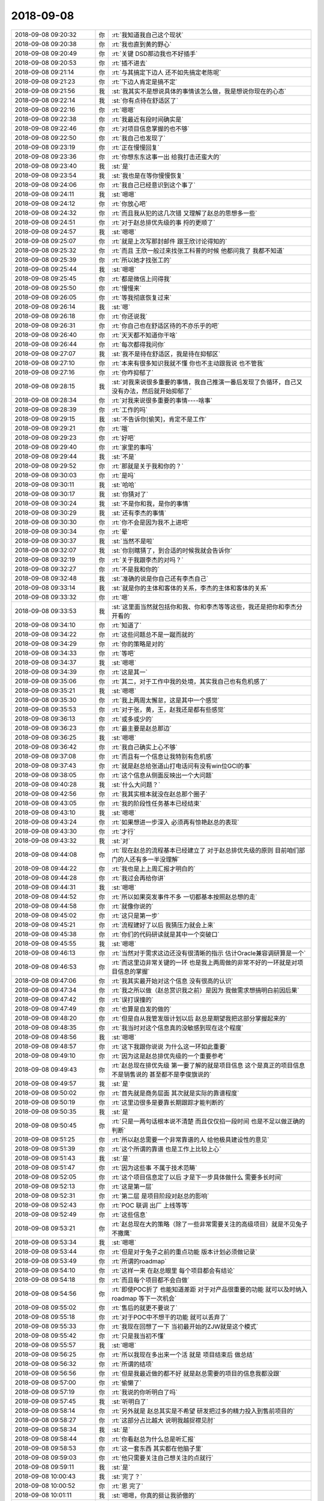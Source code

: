 2018-09-08
-------------

.. list-table::
   :widths: 25, 1, 60

   * - 2018-09-08 09:20:32
     - 你
     - :rt:`我知道我自己这个现状`
   * - 2018-09-08 09:20:38
     - 你
     - :rt:`我也直到黄的野心`
   * - 2018-09-08 09:20:49
     - 你
     - :rt:`关键 DSD那边我也不好插手`
   * - 2018-09-08 09:20:53
     - 你
     - :rt:`插不进去`
   * - 2018-09-08 09:21:14
     - 你
     - :rt:`与其搞定下边人 还不如先搞定老陈呢`
   * - 2018-09-08 09:21:23
     - 你
     - :rt:`下边人肯定是搞不定`
   * - 2018-09-08 09:21:56
     - 我
     - :st:`我其实不是想说具体的事情该怎么做，我是想说你现在的心态`
   * - 2018-09-08 09:22:14
     - 我
     - :st:`你有点待在舒适区了`
   * - 2018-09-08 09:22:16
     - 你
     - :rt:`嗯嗯`
   * - 2018-09-08 09:22:38
     - 你
     - :rt:`我最近有段时间确实是`
   * - 2018-09-08 09:22:46
     - 你
     - :rt:`对项目信息掌握的也不够`
   * - 2018-09-08 09:22:50
     - 你
     - :rt:`我自己也发现了`
   * - 2018-09-08 09:23:19
     - 你
     - :rt:`正在慢慢回复`
   * - 2018-09-08 09:23:36
     - 你
     - :rt:`你想东东这事一出  给我打击还蛮大的`
   * - 2018-09-08 09:23:40
     - 我
     - :st:`是`
   * - 2018-09-08 09:23:54
     - 我
     - :st:`我也是在等你慢慢恢复`
   * - 2018-09-08 09:24:06
     - 你
     - :rt:`我自己已经意识到这个事了`
   * - 2018-09-08 09:24:11
     - 我
     - :st:`嗯嗯`
   * - 2018-09-08 09:24:12
     - 你
     - :rt:`你放心吧`
   * - 2018-09-08 09:24:32
     - 你
     - :rt:`而且我从犯的这几次错 又理解了赵总的思想多一些`
   * - 2018-09-08 09:24:51
     - 你
     - :rt:`对于赵总排优先级的事 捋的更顺了`
   * - 2018-09-08 09:24:57
     - 我
     - :st:`嗯嗯`
   * - 2018-09-08 09:25:07
     - 你
     - :rt:`就是上次写那封邮件 跟王欣讨论得知的`
   * - 2018-09-08 09:25:32
     - 你
     - :rt:`而且 王欣一般过来找张工科普的时候 他都问我了 我都不知道`
   * - 2018-09-08 09:25:39
     - 你
     - :rt:`所以她才找张工的`
   * - 2018-09-08 09:25:44
     - 我
     - :st:`嗯嗯`
   * - 2018-09-08 09:25:45
     - 你
     - :rt:`都是微信上问得我`
   * - 2018-09-08 09:25:50
     - 你
     - :rt:`慢慢来`
   * - 2018-09-08 09:26:05
     - 你
     - :rt:`等我彻底恢复过来`
   * - 2018-09-08 09:26:14
     - 我
     - :st:`嗯`
   * - 2018-09-08 09:26:18
     - 你
     - :rt:`你还说我`
   * - 2018-09-08 09:26:31
     - 你
     - :rt:`你自己也在舒适区待的不亦乐乎的吧`
   * - 2018-09-08 09:26:40
     - 你
     - :rt:`天天都不知道你干啥`
   * - 2018-09-08 09:26:44
     - 你
     - :rt:`每次都得我问你`
   * - 2018-09-08 09:27:07
     - 我
     - :st:`我不是待在舒适区，我是待在抑郁区`
   * - 2018-09-08 09:27:10
     - 你
     - :rt:`本来有很多知识我就不懂 你也不主动跟我说 也不管我`
   * - 2018-09-08 09:27:16
     - 你
     - :rt:`你咋抑郁了`
   * - 2018-09-08 09:28:15
     - 我
     - :st:`对我来说很多重要的事情，我自己推演一番后发现了负循环，自己又没有办法，然后就开始抑郁了`
   * - 2018-09-08 09:28:34
     - 你
     - :rt:`对我来说很多重要的事情----啥事`
   * - 2018-09-08 09:28:39
     - 你
     - :rt:`工作的吗`
   * - 2018-09-08 09:29:15
     - 我
     - :st:`不告诉你[偷笑]，肯定不是工作`
   * - 2018-09-08 09:29:21
     - 你
     - :rt:`哦`
   * - 2018-09-08 09:29:23
     - 你
     - :rt:`好吧`
   * - 2018-09-08 09:29:40
     - 你
     - :rt:`家里的事吗`
   * - 2018-09-08 09:29:44
     - 我
     - :st:`不是`
   * - 2018-09-08 09:29:52
     - 你
     - :rt:`那就是关于我和你的？`
   * - 2018-09-08 09:30:03
     - 你
     - :rt:`是吗`
   * - 2018-09-08 09:30:11
     - 我
     - :st:`哈哈`
   * - 2018-09-08 09:30:17
     - 我
     - :st:`你猜对了`
   * - 2018-09-08 09:30:24
     - 我
     - :st:`不是你和我，是你的事情`
   * - 2018-09-08 09:30:29
     - 我
     - :st:`还有李杰的事情`
   * - 2018-09-08 09:30:30
     - 你
     - :rt:`你不会是因为我不上进吧`
   * - 2018-09-08 09:30:34
     - 你
     - :rt:`晕`
   * - 2018-09-08 09:30:37
     - 我
     - :st:`当然不是啦`
   * - 2018-09-08 09:32:07
     - 我
     - :st:`你别瞎猜了，到合适的时候我就会告诉你`
   * - 2018-09-08 09:32:19
     - 你
     - :rt:`关于我跟李杰的对吗？`
   * - 2018-09-08 09:32:27
     - 你
     - :rt:`不是我和你的`
   * - 2018-09-08 09:32:48
     - 我
     - :st:`准确的说是你自己还有李杰自己`
   * - 2018-09-08 09:33:14
     - 我
     - :st:`就是你的主体和客体的关系，李杰的主体和客体的关系`
   * - 2018-09-08 09:33:32
     - 你
     - :rt:`嗯`
   * - 2018-09-08 09:33:53
     - 我
     - :st:`这里面当然就包括你和我、你和李杰等等这些，我还是把你和李杰分开看的`
   * - 2018-09-08 09:34:10
     - 你
     - :rt:`知道了`
   * - 2018-09-08 09:34:22
     - 你
     - :rt:`这些问题总不是一蹴而就的`
   * - 2018-09-08 09:34:29
     - 你
     - :rt:`你的策略是对的`
   * - 2018-09-08 09:34:33
     - 你
     - :rt:`等吧`
   * - 2018-09-08 09:34:37
     - 我
     - :st:`嗯嗯`
   * - 2018-09-08 09:34:39
     - 你
     - :rt:`这是其一`
   * - 2018-09-08 09:35:06
     - 你
     - :rt:`其二，对于工作中我的处境，其实我自己也有危机感了`
   * - 2018-09-08 09:35:21
     - 我
     - :st:`嗯嗯`
   * - 2018-09-08 09:35:30
     - 你
     - :rt:`我上两周太懈怠，这是其中一个感觉`
   * - 2018-09-08 09:35:53
     - 你
     - :rt:`对于张，黄，王，赵我还是都有些感觉`
   * - 2018-09-08 09:36:13
     - 你
     - :rt:`或多或少的`
   * - 2018-09-08 09:36:23
     - 你
     - :rt:`最主要是赵总那边`
   * - 2018-09-08 09:36:25
     - 我
     - :st:`嗯嗯`
   * - 2018-09-08 09:36:42
     - 你
     - :rt:`我自己确实上心不够`
   * - 2018-09-08 09:37:08
     - 你
     - :rt:`而且有一个信息让我特别有危机感`
   * - 2018-09-08 09:37:43
     - 你
     - :rt:`就是赵总给张道山打电话问有没有win位GCI的事`
   * - 2018-09-08 09:38:05
     - 你
     - :rt:`这个信息从侧面反映出一个大问题`
   * - 2018-09-08 09:40:28
     - 我
     - :st:`什么大问题？`
   * - 2018-09-08 09:42:56
     - 你
     - :rt:`我其实根本就没在赵总那个圈子`
   * - 2018-09-08 09:43:05
     - 你
     - :rt:`我的阶段性任务基本已经结束`
   * - 2018-09-08 09:43:10
     - 我
     - :st:`嗯嗯`
   * - 2018-09-08 09:43:24
     - 你
     - :rt:`如果想进一步深入 必须再有惊艳赵总的表现`
   * - 2018-09-08 09:43:30
     - 你
     - :rt:`才行`
   * - 2018-09-08 09:43:32
     - 我
     - :st:`对`
   * - 2018-09-08 09:44:08
     - 你
     - :rt:`现在赵总的流程基本已经建立了 对于赵总排优先级的原则 目前咱们部门的人还有多一半没理解`
   * - 2018-09-08 09:44:22
     - 你
     - :rt:`我也是上上周汇报才明白的`
   * - 2018-09-08 09:44:28
     - 你
     - :rt:`我过会再给你讲`
   * - 2018-09-08 09:44:31
     - 我
     - :st:`嗯嗯`
   * - 2018-09-08 09:44:52
     - 你
     - :rt:`所以如果突发事件不多 一切都基本按照赵总想的走`
   * - 2018-09-08 09:44:58
     - 你
     - :rt:`就像你说的`
   * - 2018-09-08 09:45:02
     - 你
     - :rt:`这只是第一步`
   * - 2018-09-08 09:45:21
     - 你
     - :rt:`流程建好了以后 我猜压力就会上来`
   * - 2018-09-08 09:45:38
     - 你
     - :rt:`你们的代码研读就是其中一个突破口`
   * - 2018-09-08 09:45:55
     - 我
     - :st:`嗯嗯`
   * - 2018-09-08 09:46:13
     - 你
     - :rt:`当然对于需求这边还没有很清晰的指示 估计Oracle兼容调研算是一个`
   * - 2018-09-08 09:46:53
     - 你
     - :rt:`而这里边非常关键的一环 也是我上两周做的非常不好的一环就是对项目信息的掌握`
   * - 2018-09-08 09:47:06
     - 你
     - :rt:`我其实最开始对这个信息 没有很高的认识`
   * - 2018-09-08 09:47:34
     - 你
     - :rt:`我之所以做（赵总赏识我之前）是因为 我做需求想搞明白前因后果`
   * - 2018-09-08 09:47:42
     - 你
     - :rt:`误打误撞的`
   * - 2018-09-08 09:47:49
     - 你
     - :rt:`也算是自发的做的`
   * - 2018-09-08 09:48:20
     - 你
     - :rt:`但是自从我管发版计划以后 赵总是期望我把这部分掌握起来的`
   * - 2018-09-08 09:48:35
     - 你
     - :rt:`我当时对这个信息真的没敏感到现在这个程度`
   * - 2018-09-08 09:48:56
     - 我
     - :st:`嗯嗯`
   * - 2018-09-08 09:48:57
     - 你
     - :rt:`这下我跟你说说 为什么这一环如此重要`
   * - 2018-09-08 09:49:10
     - 你
     - :rt:`因为这是赵总排优先级的一个重要参考`
   * - 2018-09-08 09:49:43
     - 你
     - :rt:`赵总现在排优先级 第一要了解的就是项目信息 这个是真正的项目信息 不是销售说的 甚至都不是李俊旗说的`
   * - 2018-09-08 09:49:57
     - 我
     - :st:`是`
   * - 2018-09-08 09:50:02
     - 你
     - :rt:`首先就是商务层面 其次就是实际的靠谱程度`
   * - 2018-09-08 09:50:19
     - 你
     - :rt:`这里边很多是要靠长期跟踪才能判断的`
   * - 2018-09-08 09:50:35
     - 我
     - :st:`是`
   * - 2018-09-08 09:50:45
     - 你
     - :rt:`只是一两句话根本说不清楚 而且仅仅掐一段时间 也是不足以做正确的判断`
   * - 2018-09-08 09:51:25
     - 你
     - :rt:`所以赵总需要一个非常靠谱的人 给他极具建设性的意见`
   * - 2018-09-08 09:51:39
     - 你
     - :rt:`这个所谓的靠谱 也是工作上比较上心`
   * - 2018-09-08 09:51:43
     - 我
     - :st:`是`
   * - 2018-09-08 09:51:47
     - 你
     - :rt:`因为这些事 不属于技术范畴`
   * - 2018-09-08 09:52:05
     - 你
     - :rt:`这个项目信息定了以后 才是下一步具体做什么 需要多长时间`
   * - 2018-09-08 09:52:13
     - 你
     - :rt:`这是第一层`
   * - 2018-09-08 09:52:31
     - 你
     - :rt:`第二层 是项目阶段对赵总的影响`
   * - 2018-09-08 09:52:43
     - 你
     - :rt:`POC 联调 出厂 上线等等`
   * - 2018-09-08 09:52:49
     - 你
     - :rt:`这些信息`
   * - 2018-09-08 09:53:21
     - 你
     - :rt:`赵总现在大的策略（除了一些非常需要关注的高级项目）就是不见兔子不撒鹰`
   * - 2018-09-08 09:53:34
     - 我
     - :st:`嗯嗯`
   * - 2018-09-08 09:53:44
     - 你
     - :rt:`但是对于兔子之前的重点功能 版本计划必须做记录`
   * - 2018-09-08 09:53:49
     - 你
     - :rt:`所谓的roadmap`
   * - 2018-09-08 09:54:10
     - 你
     - :rt:`这样一来 在赵总眼里 每个项目都会有结论`
   * - 2018-09-08 09:54:18
     - 你
     - :rt:`而且每个项目都不会白做`
   * - 2018-09-08 09:54:56
     - 你
     - :rt:`即使POC折了 也能知道差距 对于对产品很重要的功能 就可以及时纳入roadmap 等下一次机会`
   * - 2018-09-08 09:55:02
     - 你
     - :rt:`售后的就更不要说了`
   * - 2018-09-08 09:55:18
     - 你
     - :rt:`对于POC中不想干的功能 就可以丢弃了`
   * - 2018-09-08 09:55:33
     - 你
     - :rt:`我现在回想了一下 当初最开始的ZJW就是这个模式`
   * - 2018-09-08 09:55:42
     - 你
     - :rt:`只是我当初不懂`
   * - 2018-09-08 09:55:57
     - 我
     - :st:`嗯嗯`
   * - 2018-09-08 09:56:25
     - 你
     - :rt:`所以我现在多出来一个活 就是 项目结束后 做总结`
   * - 2018-09-08 09:56:32
     - 你
     - :rt:`所谓的结项`
   * - 2018-09-08 09:56:56
     - 你
     - :rt:`但是我最近做的都不好 就是赵总需要的项目的信息我都没跟`
   * - 2018-09-08 09:57:00
     - 你
     - :rt:`偷懒了`
   * - 2018-09-08 09:57:19
     - 你
     - :rt:`我说的你听明白了吗`
   * - 2018-09-08 09:57:45
     - 我
     - :st:`听明白了`
   * - 2018-09-08 09:58:14
     - 你
     - :rt:`另外就是 赵总其实是不希望 研发把过多的精力投入到售前项目的`
   * - 2018-09-08 09:58:27
     - 你
     - :rt:`这部分占比越大 说明我越捉襟见肘`
   * - 2018-09-08 09:58:34
     - 我
     - :st:`是`
   * - 2018-09-08 09:58:44
     - 你
     - :rt:`你看赵总为什么总是听汇报`
   * - 2018-09-08 09:58:53
     - 你
     - :rt:`这一套东西 其实都在他脑子里`
   * - 2018-09-08 09:59:03
     - 你
     - :rt:`他只需要关注自己想关注的点就行`
   * - 2018-09-08 09:59:11
     - 我
     - :st:`是`
   * - 2018-09-08 10:00:43
     - 我
     - :st:`完了？`
   * - 2018-09-08 10:00:52
     - 你
     - :rt:`恩 完了`
   * - 2018-09-08 10:01:11
     - 我
     - :st:`嗯嗯，你真的挺让我骄傲的`
   * - 2018-09-08 10:01:16
     - 你
     - :rt:`啊`
   * - 2018-09-08 10:01:27
     - 你
     - :rt:`我因为你要说 我说的这些你都知道呢`
   * - 2018-09-08 10:01:30
     - 你
     - :rt:`呜呜`
   * - 2018-09-08 10:01:38
     - 我
     - :st:`你分析的都非常对`
   * - 2018-09-08 10:01:44
     - 你
     - :rt:`但是。。。。`
   * - 2018-09-08 10:01:46
     - 你
     - :rt:`有吗`
   * - 2018-09-08 10:01:59
     - 你
     - :rt:`这些是我这两周才发现的`
   * - 2018-09-08 10:02:07
     - 你
     - :rt:`你以前知不知道都无所谓啦`
   * - 2018-09-08 10:02:15
     - 你
     - :rt:`但是对于我 变得清晰很多`
   * - 2018-09-08 10:02:21
     - 我
     - :st:`嗯嗯`
   * - 2018-09-08 10:02:29
     - 你
     - :rt:`我现在都能猜出 优先级会 赵总基本问得问题`
   * - 2018-09-08 10:02:58
     - 你
     - :rt:`以前都没想过 就那次王欣给我一个to do 我一直问王欣怎么回事 才捋顺的`
   * - 2018-09-08 10:03:06
     - 我
     - :st:`嗯嗯`
   * - 2018-09-08 10:03:21
     - 我
     - :st:`你现在工作中的能力没有问题，特别强`
   * - 2018-09-08 10:03:40
     - 你
     - :rt:`我想当面跟你说下这些东西`
   * - 2018-09-08 10:03:41
     - 我
     - :st:`我也就是提醒和督促一下[呲牙]`
   * - 2018-09-08 10:03:47
     - 你
     - :rt:`打字说不太清楚的其实`
   * - 2018-09-08 10:03:58
     - 我
     - :st:`不用了，你说的已经非常清楚了`
   * - 2018-09-08 10:04:04
     - 你
     - :rt:`哦`
   * - 2018-09-08 10:04:38
     - 我
     - :st:`细节其实不重要，重要的是已经学会了从蛛丝马迹中去找背后的道`
   * - 2018-09-08 10:05:05
     - 我
     - :st:`这些事情你就按照你的想法去做就行，我相信你一定能做好`
   * - 2018-09-08 10:05:25
     - 我
     - :st:`这也是你让我感到骄傲的地方`
   * - 2018-09-08 10:05:37
     - 我
     - :st:`你自己现在独当一面没有问题了`
   * - 2018-09-08 10:06:43
     - 我
     - :st:`你的短板还是在具体的战术和技术上，战术你自己需要磨练，多做做就好了。技术我可以给你补`
   * - 2018-09-08 10:06:52
     - 你
     - :rt:`是啊`
   * - 2018-09-08 10:07:10
     - 你
     - :rt:`关键对于这两周 说实话我对我自己都很失望`
   * - 2018-09-08 10:07:13
     - 你
     - :rt:`唉`
   * - 2018-09-08 10:07:19
     - 你
     - :rt:`只能等以后的机会了`
   * - 2018-09-08 10:07:31
     - 我
     - :st:`嗯嗯`
   * - 2018-09-08 10:07:49
     - 我
     - :st:`这也是我现在一直有点担忧的一个点`
   * - 2018-09-08 10:08:06
     - 我
     - :st:`就是你自己的认知已经有一定的高度了`
   * - 2018-09-08 10:09:05
     - 我
     - :st:`同时也有一个副作用就是边界不清晰，你这两周的懈怠其实是你自己内心恐惧造成的，而这个恐惧不是工作中的`
   * - 2018-09-08 10:09:14
     - 你
     - :rt:`是`
   * - 2018-09-08 10:09:16
     - 你
     - :rt:`没错`
   * - 2018-09-08 10:09:35
     - 你
     - :rt:`而且这个恐惧影响了我的工作 我自己都没发现`
   * - 2018-09-08 10:09:39
     - 你
     - :rt:`你说多神奇`
   * - 2018-09-08 10:09:46
     - 你
     - :rt:`简直了`
   * - 2018-09-08 10:10:17
     - 我
     - :st:`哈哈，这不正好证明你现在是第二层吗`
   * - 2018-09-08 10:10:32
     - 我
     - :st:`山和水分不清，互相有影响`
   * - 2018-09-08 10:11:06
     - 你
     - :rt:`是`
   * - 2018-09-08 10:11:08
     - 你
     - :rt:`没错`
   * - 2018-09-08 10:11:17
     - 你
     - :rt:`但是我先有感觉`
   * - 2018-09-08 10:11:27
     - 你
     - :rt:`尽量下次不再犯错`
   * - 2018-09-08 10:12:22
     - 我
     - :st:`尽量下次不再犯错——哈哈，你的说法有点问题`
   * - 2018-09-08 10:12:35
     - 你
     - :rt:`啥问题`
   * - 2018-09-08 10:13:04
     - 我
     - :st:`你这次犯错是因为你自己的潜意识造成的，不是你自己能控制的了的`
   * - 2018-09-08 10:13:22
     - 你
     - :rt:`我知道啊`
   * - 2018-09-08 10:13:30
     - 你
     - :rt:`但是如果我直到自己这个问题`
   * - 2018-09-08 10:13:34
     - 你
     - :rt:`下次保持高度觉知`
   * - 2018-09-08 10:13:39
     - 你
     - :rt:`没准可以避免`
   * - 2018-09-08 10:13:51
     - 你
     - :rt:`这个需要锻炼`
   * - 2018-09-08 10:14:07
     - 你
     - :rt:`不是一蹴而就的 我理解是个实践的过程`
   * - 2018-09-08 10:14:25
     - 我
     - :st:`嗯嗯，要点还是要提高层次`
   * - 2018-09-08 10:14:33
     - 你
     - :rt:`恩`
   * - 2018-09-08 10:14:52
     - 你
     - :rt:`层次太难提高了`
   * - 2018-09-08 10:15:06
     - 你
     - :rt:`我再说说为什么赵总给张工打电话问GCI的事吧`
   * - 2018-09-08 10:15:10
     - 我
     - :st:`嗯嗯`
   * - 2018-09-08 10:15:13
     - 你
     - :rt:`我这么敏感吧`
   * - 2018-09-08 10:15:29
     - 你
     - :rt:`正如我刚才说的 其实我并没有进入赵总的圈子`
   * - 2018-09-08 10:15:51
     - 你
     - :rt:`包括我刚才说的 那一套项目信息的东西 都在赵总给我的定义的范畴`
   * - 2018-09-08 10:16:07
     - 你
     - :rt:`我做的好 才刚刚符合赵总的预期`
   * - 2018-09-08 10:16:29
     - 你
     - :rt:`如果我三番五次的做不好 下场就是赵总可能会另谋他人了`
   * - 2018-09-08 10:16:43
     - 你
     - :rt:`但是我的野心哪能止步于此`
   * - 2018-09-08 10:16:50
     - 我
     - :st:`嗯嗯`
   * - 2018-09-08 10:16:51
     - 你
     - :rt:`我是希望能进入赵总圈子的`
   * - 2018-09-08 10:17:12
     - 你
     - :rt:`我希望对于版本相关的一切 都把握在我手里`
   * - 2018-09-08 10:17:20
     - 我
     - :st:`没错`
   * - 2018-09-08 10:17:29
     - 你
     - :rt:`张工变成真正的L3`
   * - 2018-09-08 10:17:35
     - 你
     - :rt:`或者我的技术顾问`
   * - 2018-09-08 10:17:46
     - 你
     - :rt:`这才是我比较懊恼的事`
   * - 2018-09-08 10:17:58
     - 你
     - :rt:`第一 我根本没达到赵总的要求`
   * - 2018-09-08 10:18:02
     - 你
     - :rt:`何谈舒适区`
   * - 2018-09-08 10:18:20
     - 你
     - :rt:`第二 我达到要求以后 才是下不个惊艳赵总的开始`
   * - 2018-09-08 10:18:27
     - 你
     - :rt:`现在还远远没够`
   * - 2018-09-08 10:18:51
     - 你
     - :rt:`这也算是赵总给我敲了警钟吧`
   * - 2018-09-08 10:19:16
     - 你
     - :rt:`虽然他无心 可能他都不会想起我 呵呵 但是我还是通过这个事反思到了这些`
   * - 2018-09-08 10:19:25
     - 你
     - :rt:`你看我想的对吗`
   * - 2018-09-08 10:20:10
     - 我
     - :st:`说的都对，只是有个情绪不好，就是你有点自责了`
   * - 2018-09-08 10:20:19
     - 你
     - :rt:`我没有自责`
   * - 2018-09-08 10:20:41
     - 你
     - :rt:`也算是吧`
   * - 2018-09-08 10:20:52
     - 你
     - :rt:`关键我自己在此之前根本没意识到`
   * - 2018-09-08 10:21:03
     - 你
     - :rt:`我还觉得自己做的挺好呢`
   * - 2018-09-08 10:21:04
     - 你
     - :rt:`哈哈`
   * - 2018-09-08 10:21:37
     - 我
     - :st:`嗯嗯`
   * - 2018-09-08 10:21:45
     - 我
     - :st:`你说完了吗`
   * - 2018-09-08 10:21:51
     - 你
     - :rt:`说完了`
   * - 2018-09-08 10:22:07
     - 我
     - :st:`我说两点`
   * - 2018-09-08 10:22:58
     - 我
     - :st:`第一，就是你自己的这些分析都没有错，甚至可以说非常优秀。这些分析以前都是我带着你做的。现在你自己就做到了，我也不能比你做的更好了`
   * - 2018-09-08 10:23:30
     - 你
     - .. image:: images/4c0943afe52b74406ae2fba8d28b3e26.gif
          :width: 100px
   * - 2018-09-08 10:23:48
     - 我
     - :st:`特别是这次是你自己感觉出来异常以后分析的，这个非常非常棒👍`
   * - 2018-09-08 10:24:06
     - 你
     - :rt:`算是反思吧`
   * - 2018-09-08 10:24:10
     - 你
     - .. image:: images/1362ee79ddd5f7cbfd507d2610a9dde6.gif
          :width: 100px
   * - 2018-09-08 10:24:19
     - 我
     - :st:`哈哈`
   * - 2018-09-08 10:24:22
     - 你
     - :rt:`你快别夸我了 我会骄傲的`
   * - 2018-09-08 10:24:42
     - 我
     - :st:`哈哈，我都骄傲了，你骄傲一下怕啥呀`
   * - 2018-09-08 10:25:02
     - 你
     - :rt:`说实在的 我自己也觉得很骄傲 我认为我想到的这些 连老陈都不一定想明白`
   * - 2018-09-08 10:25:08
     - 你
     - :rt:`更别提黄军雷了`
   * - 2018-09-08 10:25:13
     - 我
     - :st:`嗯嗯`
   * - 2018-09-08 10:25:18
     - 你
     - :rt:`他的心思根本没在这些大事上`
   * - 2018-09-08 10:25:30
     - 你
     - :rt:`总是在那些细小的战术上`
   * - 2018-09-08 10:25:33
     - 我
     - :st:`是`
   * - 2018-09-08 10:25:59
     - 你
     - :rt:`你再看看我说的`
   * - 2018-09-08 10:26:06
     - 你
     - :rt:`逻辑还蛮长的`
   * - 2018-09-08 10:26:12
     - 我
     - :st:`嗯嗯`
   * - 2018-09-08 10:26:29
     - 我
     - :st:`这种逻辑分析对你来说已经是小菜一碟了`
   * - 2018-09-08 10:26:36
     - 你
     - :rt:`在赵总眼里 项目的阶段比什么都重要`
   * - 2018-09-08 10:26:43
     - 你
     - :rt:`这是他关注的最高层信息`
   * - 2018-09-08 10:26:46
     - 我
     - :st:`是`
   * - 2018-09-08 10:27:13
     - 你
     - :rt:`加上现在人力不足 他更想把人力都投到售后和产品自主开发上`
   * - 2018-09-08 10:27:27
     - 你
     - :rt:`POC能应付就应付`
   * - 2018-09-08 10:27:31
     - 我
     - :st:`嗯嗯`
   * - 2018-09-08 10:27:42
     - 你
     - :rt:`你以后也注意观察赵总的想法`
   * - 2018-09-08 10:27:49
     - 你
     - :rt:`验证我的说法`
   * - 2018-09-08 10:28:00
     - 我
     - :st:`嗯嗯`
   * - 2018-09-08 10:28:44
     - 我
     - :st:`我现在说说第二点`
   * - 2018-09-08 10:28:52
     - 你
     - :rt:`好啊好`
   * - 2018-09-08 10:29:08
     - 我
     - :st:`第二点就比较复杂了`
   * - 2018-09-08 10:29:22
     - 我
     - :st:`先从你的自责说起吧`
   * - 2018-09-08 10:29:30
     - 你
     - :rt:`好`
   * - 2018-09-08 10:29:46
     - 我
     - :st:`其实这件事情你本没有必要自责`
   * - 2018-09-08 10:30:11
     - 我
     - :st:`你自责的心理动机其实还是来源于你潜意识的恐惧`
   * - 2018-09-08 10:31:35
     - 我
     - :st:`简单点说就是你关注到的是自己犯了一个错误，然后通过自责减低自己的罪恶感。而把罪恶感和错误挂钩的是你经历过的教育`
   * - 2018-09-08 10:32:29
     - 你
     - :rt:`你的意思是我犯错误所以有罪恶感`
   * - 2018-09-08 10:32:42
     - 你
     - :rt:`然后我用自责减低自己的罪恶感`
   * - 2018-09-08 10:32:44
     - 你
     - :rt:`是这意思`
   * - 2018-09-08 10:32:49
     - 我
     - :st:`不是`
   * - 2018-09-08 10:32:53
     - 我
     - :st:`这个有点绕`
   * - 2018-09-08 10:33:02
     - 你
     - :rt:`而犯错误不一定要有罪恶感的`
   * - 2018-09-08 10:33:07
     - 你
     - :rt:`是吗`
   * - 2018-09-08 10:33:12
     - 我
     - :st:`对，我是这个意思`
   * - 2018-09-08 10:34:03
     - 你
     - :rt:`对于赵总这件事上 更多的是 我自己没把握好机会 导致错失良机的一种遗憾`
   * - 2018-09-08 10:34:09
     - 你
     - :rt:`应该更确却的说`
   * - 2018-09-08 10:34:14
     - 你
     - :rt:`我并没有罪恶感`
   * - 2018-09-08 10:34:24
     - 你
     - :rt:`只是觉得自己应该可以做的更好`
   * - 2018-09-08 10:35:04
     - 你
     - :rt:`而没有做的更好不会觉得对不起谁啥的 就是比我的梦想相比 原地踏步的一种遗憾`
   * - 2018-09-08 10:35:10
     - 你
     - :rt:`我不知道我说清楚了没有`
   * - 2018-09-08 10:35:32
     - 你
     - :rt:`但是对于我爸爸的那种自责  我认为是有你刚才说的那个逻辑的`
   * - 2018-09-08 10:35:37
     - 你
     - :rt:`赵总这件事没有`
   * - 2018-09-08 10:35:40
     - 我
     - :st:`嗯嗯`
   * - 2018-09-08 10:35:58
     - 你
     - :rt:`赵总这事上 你看我一直说的是 等下次机会`
   * - 2018-09-08 10:36:03
     - 你
     - :rt:`你觉得呢`
   * - 2018-09-08 10:36:08
     - 你
     - :rt:`我自己感觉的哈`
   * - 2018-09-08 10:36:12
     - 你
     - :rt:`不一定准确`
   * - 2018-09-08 10:36:23
     - 你
     - :rt:`但是对于我爸爸那个 我觉得是不正常的`
   * - 2018-09-08 10:36:41
     - 我
     - :st:`亲，我说说我的看法吧`
   * - 2018-09-08 10:37:27
     - 你
     - :rt:`好`
   * - 2018-09-08 10:37:46
     - 我
     - :st:`你对你爸爸的那个自责和你刚才因为赵总这事而产生的自责，其实背后的规律是一样的，只是程度不一样。程度不一样的原因是因为后果对你来说分量不一样`
   * - 2018-09-08 10:38:02
     - 你
     - :rt:`GBaseGCI_1.6.4G6_5P20180703`
   * - 2018-09-08 10:38:39
     - 你
     - :rt:`有可能`
   * - 2018-09-08 10:38:44
     - 你
     - :rt:`我想想`
   * - 2018-09-08 10:43:25
     - 你
     - :rt:`你接着说吗`
   * - 2018-09-08 10:43:39
     - 我
     - :st:`嗯嗯`
   * - 2018-09-08 10:44:39
     - 我
     - :st:`我说说这两个相似的地方吧`
   * - 2018-09-08 10:44:48
     - 你
     - :rt:`好`
   * - 2018-09-08 10:45:22
     - 我
     - :st:`首先，就是都有遗憾，只不过赵总这个可以继续等机会，而你爸爸这个以后也没有机会了`
   * - 2018-09-08 10:45:35
     - 你
     - :rt:`恩`
   * - 2018-09-08 10:45:40
     - 我
     - :st:`这个遗憾是你自己情绪上的`
   * - 2018-09-08 10:45:53
     - 你
     - :rt:`恩`
   * - 2018-09-08 10:46:41
     - 我
     - :st:`其次，造成这个遗憾的原因主要还是你自己`
   * - 2018-09-08 10:46:58
     - 你
     - :rt:`恩`
   * - 2018-09-08 10:47:23
     - 我
     - :st:`第三，针对这个原因，你都有自责的心理状态`
   * - 2018-09-08 10:47:48
     - 你
     - :rt:`就是总是会归因为自己吗`
   * - 2018-09-08 10:47:56
     - 我
     - :st:`对`
   * - 2018-09-08 10:48:34
     - 我
     - :st:`说说产生的原因吧`
   * - 2018-09-08 10:48:54
     - 你
     - :rt:`好啊haoa`
   * - 2018-09-08 10:48:57
     - 我
     - :st:`其实原因非常简单，就是教育`
   * - 2018-09-08 10:50:36
     - 我
     - :st:`无论哪种教育，都会让人去关注自己错误产生的后果，然后给予羞辱，从而形成罪恶感`
   * - 2018-09-08 10:50:49
     - 你
     - :rt:`嗯嗯`
   * - 2018-09-08 10:51:10
     - 你
     - :rt:`那正常的心理活动应该是什么样的`
   * - 2018-09-08 10:51:15
     - 我
     - :st:`经过长时间的训练达到了条件反射`
   * - 2018-09-08 10:51:28
     - 我
     - :st:`简单点说就是放下，向前看`
   * - 2018-09-08 10:51:35
     - 我
     - :st:`先说说赵总这事`
   * - 2018-09-08 10:51:43
     - 我
     - :st:`你自己其实后来已经放下了`
   * - 2018-09-08 10:51:50
     - 你
     - :rt:`是`
   * - 2018-09-08 10:51:57
     - 你
     - :rt:`算是吧`
   * - 2018-09-08 10:51:59
     - 你
     - :rt:`你觉得呢`
   * - 2018-09-08 10:52:23
     - 我
     - :st:`我觉得你已经放下了，虽然有遗憾，但是你已经把这个遗憾转化成动力了`
   * - 2018-09-08 10:52:51
     - 我
     - :st:`下一次机会到来的时候，你一定不会错过了`
   * - 2018-09-08 10:53:05
     - 你
     - :rt:`是`
   * - 2018-09-08 10:53:07
     - 你
     - :rt:`我觉得也是`
   * - 2018-09-08 10:53:55
     - 我
     - :st:`你爸爸那事，我昨天也说过你需要向前看`
   * - 2018-09-08 10:54:04
     - 你
     - :rt:`en`
   * - 2018-09-08 10:54:05
     - 我
     - :st:`是同一个道理`
   * - 2018-09-08 10:54:09
     - 你
     - :rt:`明白了`
   * - 2018-09-08 13:41:23
     - 你
     - :rt:`高洁还没走`